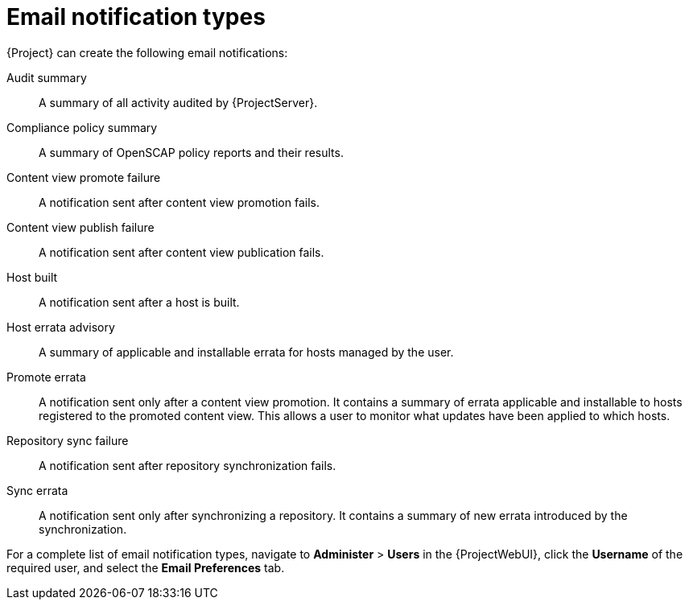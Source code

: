 [id="Email_Notification_Types_{context}"]
= Email notification types

{Project} can create the following email notifications:

Audit summary:: A summary of all activity audited by {ProjectServer}.
ifdef::satellite[]
{SmartProxy} sync failure:: A notification sent after {SmartProxy} synchronization fails.
endif::[]
Compliance policy summary:: A summary of OpenSCAP policy reports and their results.
Content view promote failure:: A notification sent after content view promotion fails.
Content view publish failure:: A notification sent after content view publication fails.
Host built:: A notification sent after a host is built.
Host errata advisory:: A summary of applicable and installable errata for hosts managed by the user.
ifdef::orcharhino[]
{SmartProxy} sync failure:: A notification sent after {SmartProxy} synchronization fails.
endif::[]
Promote errata:: A notification sent only after a content view promotion.
It contains a summary of errata applicable and installable to hosts registered to the promoted content view.
This allows a user to monitor what updates have been applied to which hosts.
Repository sync failure:: A notification sent after repository synchronization fails.
ifdef::foreman-el,foreman-deb,katello[]
{SmartProxy} sync failure:: A notification sent after {SmartProxy} synchronization fails.
endif::[]
Sync errata:: A notification sent only after synchronizing a repository.
It contains a summary of new errata introduced by the synchronization.

For a complete list of email notification types, navigate to *Administer* > *Users* in the {ProjectWebUI}, click the *Username* of the required user, and select the *Email Preferences* tab.

